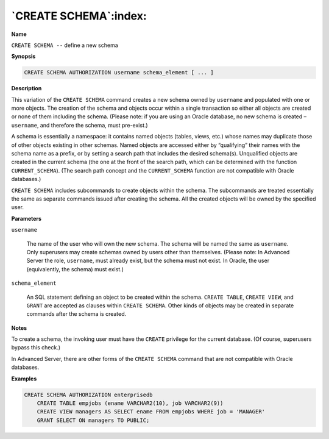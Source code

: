 .. _create_schema:

**********************
`CREATE SCHEMA`:index:
**********************

**Name**

``CREATE SCHEMA --`` define a new schema

**Synopsis**

.. code-block:: text

    CREATE SCHEMA AUTHORIZATION username schema_element [ ... ]

**Description**

This variation of the ``CREATE SCHEMA`` command creates a new schema owned
by ``username`` and populated with one or more objects. The creation of
the schema and objects occur within a single transaction so either all
objects are created or none of them including the schema. (Please note:
if you are using an Oracle database, no new schema is created –
``username``, and therefore the schema, must pre-exist.)

A schema is essentially a namespace: it contains named objects (tables,
views, etc.) whose names may duplicate those of other objects existing
in other schemas. Named objects are accessed either by “qualifying”
their names with the schema name as a prefix, or by setting a search
path that includes the desired schema(s). Unqualified objects are
created in the current schema (the one at the front of the search path,
which can be determined with the function ``CURRENT_SCHEMA``). (The search
path concept and the ``CURRENT_SCHEMA`` function are not compatible with
Oracle databases.)

``CREATE SCHEMA`` includes subcommands to create objects within the schema.
The subcommands are treated essentially the same as separate commands
issued after creating the schema. All the created objects will be owned
by the specified user.

**Parameters**

``username``

    The name of the user who will own the new schema. The schema will be
    named the same as ``username``. Only superusers may create schemas owned
    by users other than themselves. (Please note: In Advanced Server the
    role, ``username``, must already exist, but the schema must not exist. In
    Oracle, the user (equivalently, the schema) must exist.)

``schema_element``

    An SQL statement defining an object to be created within the schema.
    ``CREATE TABLE``, ``CREATE VIEW``, and ``GRANT`` are accepted as clauses within
    ``CREATE SCHEMA``. Other kinds of objects may be created in separate
    commands after the schema is created.

**Notes**

To create a schema, the invoking user must have the ``CREATE`` privilege for
the current database. (Of course, superusers bypass this check.)

In Advanced Server, there are other forms of the ``CREATE SCHEMA`` command
that are not compatible with Oracle databases.

**Examples**

.. code-block:: text

    CREATE SCHEMA AUTHORIZATION enterprisedb
        CREATE TABLE empjobs (ename VARCHAR2(10), job VARCHAR2(9))
        CREATE VIEW managers AS SELECT ename FROM empjobs WHERE job = 'MANAGER'
        GRANT SELECT ON managers TO PUBLIC;
